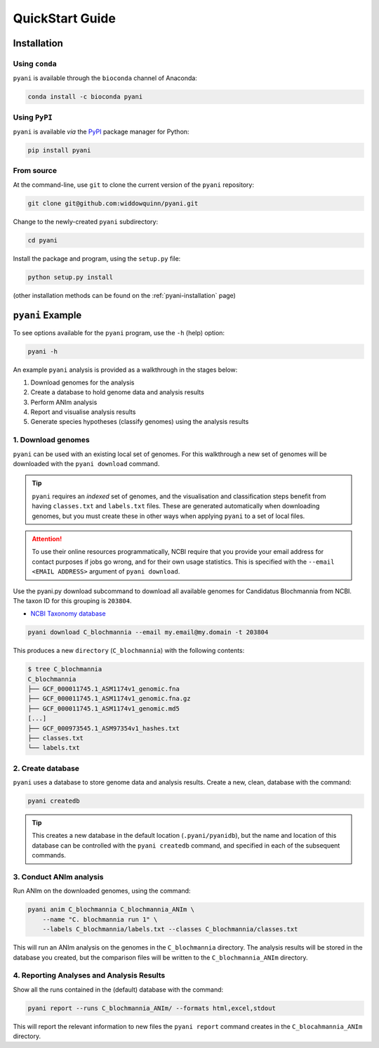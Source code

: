 .. _pyani-quickstart:

================
QuickStart Guide
================

------------
Installation
------------

^^^^^^^^^^^^^^^
Using ``conda``
^^^^^^^^^^^^^^^

``pyani`` is available through the ``bioconda`` channel of Anaconda:

.. code-block:: bash

    conda install -c bioconda pyani 


^^^^^^^^^^^^^^
Using ``PyPI``
^^^^^^^^^^^^^^

``pyani`` is available *via* the `PyPI`_ package manager for Python:

.. code-block:: bash

    pip install pyani 


^^^^^^^^^^^
From source
^^^^^^^^^^^

At the command-line, use ``git`` to clone the current version of the ``pyani`` repository:

.. code-block:: bash

    git clone git@github.com:widdowquinn/pyani.git

Change to the newly-created ``pyani`` subdirectory:

.. code-block:: bash

    cd pyani

Install the package and program, using the ``setup.py`` file:

.. code-block:: bash

    python setup.py install

(other installation methods can be found on the :ref:`pyani-installation` page)

-----------------
``pyani`` Example
-----------------

To see options available for the ``pyani`` program, use the ``-h``
(help) option:

.. code-block:: bash

    pyani -h

An example ``pyani`` analysis is provided as a walkthrough in the stages below:

1. Download genomes for the analysis
2. Create a database to hold genome data and analysis results
3. Perform ANIm analysis
4. Report and visualise analysis results
5. Generate species hypotheses (classify genomes) using the analysis results

^^^^^^^^^^^^^^^^^^^
1. Download genomes
^^^^^^^^^^^^^^^^^^^

``pyani`` can be used with an existing local set of genomes. For this walkthrough a new set of genomes will be downloaded with the ``pyani download`` command.

.. TIP::
    ``pyani`` requires an *indexed* set of genomes, and the visualisation and classification steps benefit from having ``classes.txt`` and ``labels.txt`` files. These are generated automatically when downloading genomes, but you must create these in other ways when applying ``pyani`` to a set of local files.

.. ATTENTION::
    To use their online resources programmatically, NCBI require that you provide your email address for contact purposes if jobs go wrong, and for their own usage statistics. This is specified with the ``--email <EMAIL ADDRESS>`` argument of ``pyani download``.

Use the pyani.py download subcommand to download all available genomes for Candidatus Blochmannia from NCBI. The taxon ID for this grouping is ``203804``.

* `NCBI Taxonomy database`_

.. code-block:: bash

    pyani download C_blochmannia --email my.email@my.domain -t 203804

This produces a new ``directory`` (``C_blochmannia``) with the following contents:

.. code-block:: bash

    $ tree C_blochmannia
    C_blochmannia
    ├── GCF_000011745.1_ASM1174v1_genomic.fna
    ├── GCF_000011745.1_ASM1174v1_genomic.fna.gz
    ├── GCF_000011745.1_ASM1174v1_genomic.md5
    [...]
    ├── GCF_000973545.1_ASM97354v1_hashes.txt
    ├── classes.txt
    └── labels.txt


^^^^^^^^^^^^^^^^^^
2. Create database
^^^^^^^^^^^^^^^^^^

``pyani`` uses a database to store genome data and analysis results. Create a new, clean, database with the command:

.. code-block:: bash

    pyani createdb

.. TIP::
    This creates a new database in the default location (``.pyani/pyanidb``), but the name and location of this database can be controlled with the ``pyani createdb`` command, and specified in each of the subsequent commands.

^^^^^^^^^^^^^^^^^^^^^^^^
3. Conduct ANIm analysis
^^^^^^^^^^^^^^^^^^^^^^^^

Run ANIm on the downloaded genomes, using the command:

.. code-block:: bash

    pyani anim C_blochmannia C_blochmannia_ANIm \
        --name "C. blochmannia run 1" \
        --labels C_blochmannia/labels.txt --classes C_blochmannia/classes.txt

This will run an ANIm analysis on the genomes in the ``C_blochmannia`` directory. The analysis results will be stored in the database you created, but the comparison files will be written to the ``C_blochmannia_ANIm`` directory.


^^^^^^^^^^^^^^^^^^^^^^^^^^^^^^^^^^^^^^^^^^
4. Reporting Analyses and Analysis Results
^^^^^^^^^^^^^^^^^^^^^^^^^^^^^^^^^^^^^^^^^^

Show all the runs contained in the (default) database with the command:

.. code-block:: bash

    pyani report --runs C_blochmannia_ANIm/ --formats html,excel,stdout

This will report the relevant information to new files the ``pyani report`` command creates in the ``C_blocahmannia_ANIm`` directory.

.. code-block:: bash
    $ tree -L 1 C_blochmannia_ANIm/
    C_blochmannia_ANIm/
    ├── nucmer_output
    ├── runs.html
    ├── runs.tab
    └── runs.xlsx


.. _NCBI Taxonomy database: https://www.ncbi.nlm.nih.gov/taxonomy
.. _PyPI: https://pypi.python.org/pypi